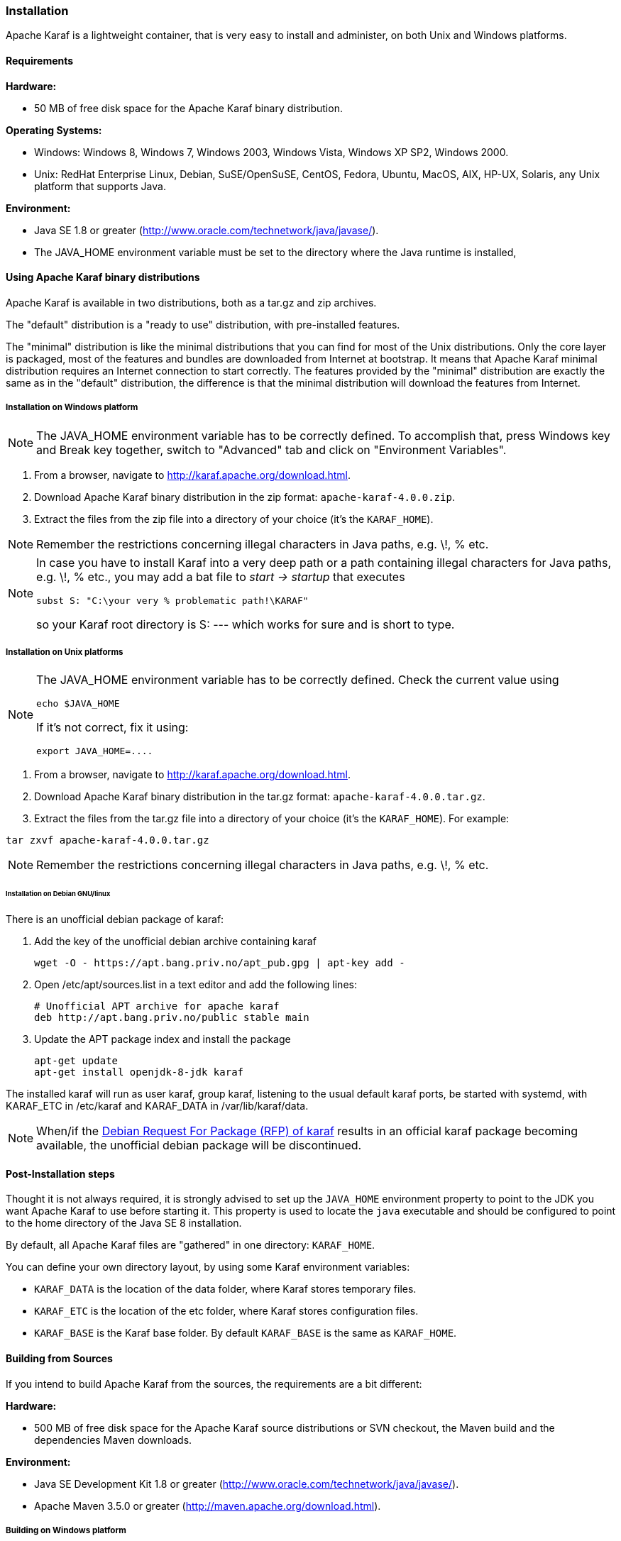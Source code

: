 //
// Licensed under the Apache License, Version 2.0 (the "License");
// you may not use this file except in compliance with the License.
// You may obtain a copy of the License at
//
//      http://www.apache.org/licenses/LICENSE-2.0
//
// Unless required by applicable law or agreed to in writing, software
// distributed under the License is distributed on an "AS IS" BASIS,
// WITHOUT WARRANTIES OR CONDITIONS OF ANY KIND, either express or implied.
// See the License for the specific language governing permissions and
// limitations under the License.
//

=== Installation

Apache Karaf is a lightweight container, that is very easy to install and administer, on both Unix and Windows platforms.

==== Requirements

*Hardware:*

* 50 MB of free disk space for the Apache Karaf binary distribution.

*Operating Systems:*

* Windows: Windows 8, Windows 7, Windows 2003, Windows Vista, Windows XP SP2, Windows 2000.
* Unix: RedHat Enterprise Linux, Debian, SuSE/OpenSuSE, CentOS, Fedora, Ubuntu, MacOS, AIX, HP-UX, Solaris, any Unix platform that supports Java.

*Environment:*

* Java SE 1.8 or greater (http://www.oracle.com/technetwork/java/javase/).
* The JAVA_HOME environment variable must be set to the directory where the Java runtime is installed,

==== Using Apache Karaf binary distributions

Apache Karaf is available in two distributions, both as a tar.gz and zip archives.

The "default" distribution is a "ready to use" distribution, with pre-installed features.

The "minimal" distribution is like the minimal distributions that you can find for most of the Unix distributions.
Only the core layer is packaged, most of the features and bundles are downloaded from Internet at bootstrap.
It means that Apache Karaf minimal distribution requires an Internet connection to start correctly.
The features provided by the "minimal" distribution are exactly the same as in the "default" distribution, the difference
is that the minimal distribution will download the features from Internet.

===== Installation on Windows platform

[NOTE]
====
The JAVA_HOME environment variable has to be correctly defined. To accomplish that, press Windows key and Break key together, switch to "Advanced" tab and click on "Environment Variables".
====

. From a browser, navigate to http://karaf.apache.org/download.html.
. Download Apache Karaf binary distribution in the zip format: `apache-karaf-4.0.0.zip`.
. Extract the files from the zip file into a directory of your choice (it's the `KARAF_HOME`).

[NOTE]
====
Remember the restrictions concerning illegal characters in Java paths, e.g. \!, % etc.
====

[NOTE]
====
In case you have to install Karaf into a very deep path or a path containing illegal characters for Java paths, e.g. \!, % etc., you may add a bat file to _start \-> startup_ that executes

----
subst S: "C:\your very % problematic path!\KARAF"
----

so your Karaf root directory is S: --- which works for sure and is short to type.
====

===== Installation on Unix platforms

[NOTE]
====
The JAVA_HOME environment variable has to be correctly defined. Check the current value using

----
echo $JAVA_HOME
----

If it's not correct, fix it using:

----
export JAVA_HOME=....
----
====

. From a browser, navigate to http://karaf.apache.org/download.html.
. Download Apache Karaf binary distribution in the tar.gz format: `apache-karaf-4.0.0.tar.gz`.
. Extract the files from the tar.gz file into a directory of your choice (it's the `KARAF_HOME`). For example:

----
tar zxvf apache-karaf-4.0.0.tar.gz
----

[NOTE]
====
Remember the restrictions concerning illegal characters in Java paths, e.g. \!, % etc.
====

====== Installation on Debian GNU/linux

There is an unofficial debian package of karaf:

. Add the key of the unofficial debian archive containing karaf
+
----
wget -O - https://apt.bang.priv.no/apt_pub.gpg | apt-key add -
----
. Open /etc/apt/sources.list in a text editor and add the following lines:
+
----
# Unofficial APT archive for apache karaf
deb http://apt.bang.priv.no/public stable main
----
. Update the APT package index and install the package
+
----
apt-get update
apt-get install openjdk-8-jdk karaf
----

The installed karaf will run as user karaf, group karaf, listening to the usual default karaf ports, be started with systemd, with KARAF_ETC in /etc/karaf and KARAF_DATA in /var/lib/karaf/data.



[NOTE]
====
When/if the link:++https://bugs.debian.org/cgi-bin/bugreport.cgi?bug=881297++[Debian Request For Package (RFP) of karaf] results in an official karaf package becoming available, the unofficial debian package will be discontinued.
====

==== Post-Installation steps

Thought it is not always required, it is strongly advised to set up the `JAVA_HOME` environment property to point to the JDK you want Apache Karaf to use before starting it.
This property is used to locate the `java` executable and should be configured to point to the home directory of the Java SE 8 installation.

By default, all Apache Karaf files are "gathered" in one directory: `KARAF_HOME`.

You can define your own directory layout, by using some Karaf environment variables:

* `KARAF_DATA` is the location of the data folder, where Karaf stores temporary files.
* `KARAF_ETC` is the location of the etc folder, where Karaf stores configuration files.
* `KARAF_BASE` is the Karaf base folder. By default `KARAF_BASE` is the same as `KARAF_HOME`.

==== Building from Sources

If you intend to build Apache Karaf from the sources, the requirements are a bit different:

*Hardware:*

* 500 MB of free disk space for the Apache Karaf source distributions or SVN checkout, the Maven build and the dependencies Maven downloads.

*Environment:*

* Java SE Development Kit 1.8 or greater (http://www.oracle.com/technetwork/java/javase/).
* Apache Maven 3.5.0 or greater (http://maven.apache.org/download.html).

===== Building on Windows platform

You can get the Apache Karaf sources from:

* the sources distribution `apache-karaf-4.0.0-src.zip` available at http://karaf.apache.org/download.html. Extract the files in the directory of your choice.
* by checking out the git repository:

----
git clone https://github.com/apache/karaf karaf
----

Use Apache Maven to build Apache Karaf:

----
mvn clean install
----

[NOTE]
====
You can speed up the build by bypassing the unit tests:

----
mvn clean install -DskipTests
----
====

Now, you can find the built binary distribution in `assemblies\apache-karaf\target\apache-karaf-4.0.0.zip`.

===== Building on Unix platforms

You can get the Apache Karaf sources from:

* the sources distribution `apache-karaf-4.0.0-src.tar.gz` available at http://karaf.apache.org/download.html. Extract the files in the directory of your choice.
* by checking out the git repository:

----
git clone https://github.com/apache/karaf karaf
----

Use Apache Maven to build Apache Karaf:

----
mvn clean install
----

[NOTE]
====
You can speed up the build by bypassing the unit tests:

----
mvn clean install -DskipTests
----
====

Now, you can find the built binary distribution in `assemblies/apache-karaf/target/apache-karaf-4.0.0.tar.gz`.
